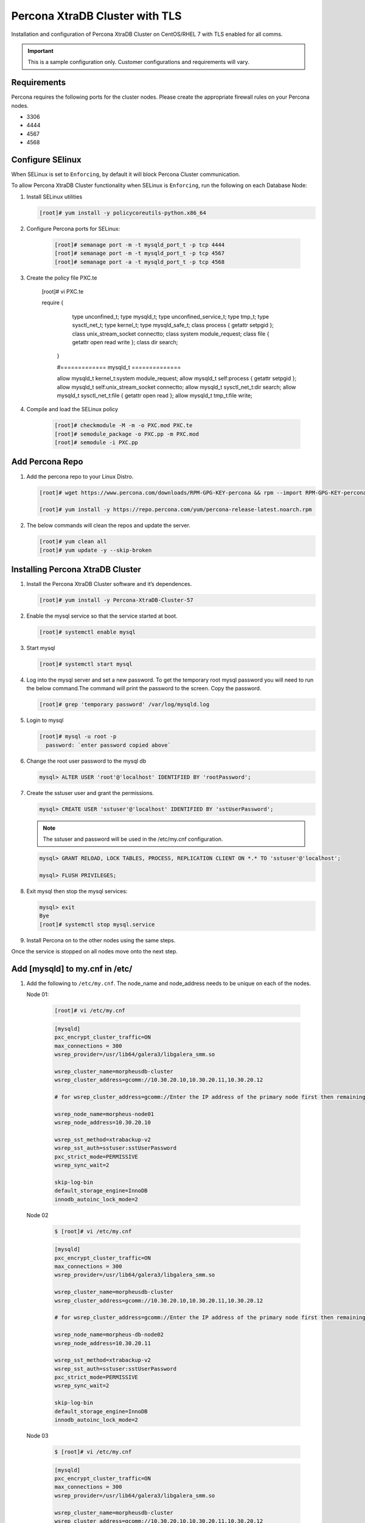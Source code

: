 .. _Percona TLS:

Percona XtraDB Cluster with TLS
^^^^^^^^^^^^^^^^^^^^^^^^^^^^^^^

Installation and configuration of Percona XtraDB Cluster on CentOS/RHEL 7 with TLS enabled for all comms.

.. IMPORTANT:: This is a sample configuration only. Customer configurations and requirements will vary.

Requirements
````````````

Percona requires the following ports for the cluster nodes. Please create the appropriate firewall rules on your
Percona nodes.

- 3306
- 4444
- 4567
- 4568

Configure SElinux
`````````````````

When SELinux is set to ``Enforcing``, by default it will block Percona Cluster communication.

To allow Percona XtraDB Cluster functionality when SELinux is ``Enforcing``, run the following on each Database Node:

#. Install SELinux utilities

   .. code-block:: bash

    [root]# yum install -y policycoreutils-python.x86_64

#. Configure Percona ports for SELinux:

    .. code-block:: bash

     [root]# semanage port -m -t mysqld_port_t -p tcp 4444
     [root]# semanage port -m -t mysqld_port_t -p tcp 4567
     [root]# semanage port -a -t mysqld_port_t -p tcp 4568

#. Create the policy file PXC.te

       .. code-block:: bash

       [root]# vi PXC.te

       .. code-block:: bash

       require {
               type unconfined_t;
               type mysqld_t;
               type unconfined_service_t;
               type tmp_t;
               type sysctl_net_t;
               type kernel_t;
               type mysqld_safe_t;
               class process { getattr setpgid };
               class unix_stream_socket connectto;
               class system module_request;
               class file { getattr open read write };
               class dir search;
        }

        #============= mysqld_t ==============

        allow mysqld_t kernel_t:system module_request;
        allow mysqld_t self:process { getattr setpgid };
        allow mysqld_t self:unix_stream_socket connectto;
        allow mysqld_t sysctl_net_t:dir search;
        allow mysqld_t sysctl_net_t:file { getattr open read };
        allow mysqld_t tmp_t:file write;

#. Compile and load the SELinux policy

    .. code-block:: bash

      [root]# checkmodule -M -m -o PXC.mod PXC.te
      [root]# semodule_package -o PXC.pp -m PXC.mod
      [root]# semodule -i PXC.pp


Add Percona Repo
````````````````

#. Add the percona repo to your Linux Distro.

   .. code-block:: bash

    [root]# wget https://www.percona.com/downloads/RPM-GPG-KEY-percona && rpm --import RPM-GPG-KEY-percona

    [root]# yum install -y https://repo.percona.com/yum/percona-release-latest.noarch.rpm

#. The below commands will clean the repos and update the server.

   .. code-block:: bash

    [root]# yum clean all
    [root]# yum update -y --skip-broken

Installing Percona XtraDB Cluster
`````````````````````````````````

#. Install the Percona XtraDB Cluster software and it’s dependences.

   .. code-block:: bash

    [root]# yum install -y Percona-XtraDB-Cluster-57

#. Enable the mysql service so that the service started at boot.

   .. code-block:: bash

    [root]# systemctl enable mysql

#. Start mysql

   .. code-block:: bash

    [root]# systemctl start mysql

#. Log into the mysql server and set a new password. To get the temporary root mysql password you will need to run the below command.The command will print the password to the screen. Copy the password.

   .. code-block:: bash

      [root]# grep 'temporary password' /var/log/mysqld.log

#. Login to mysql

   .. code-block:: bash

    [root]# mysql -u root -p
      password: `enter password copied above`

#. Change the root user password to the mysql db

   .. code-block:: bash

    mysql> ALTER USER 'root'@'localhost' IDENTIFIED BY 'rootPassword';

#. Create the sstuser user and grant the permissions.

   .. code-block:: bash

    mysql> CREATE USER 'sstuser'@'localhost' IDENTIFIED BY 'sstUserPassword';

   .. NOTE:: The sstuser and password will be used in the /etc/my.cnf configuration.

   .. code-block:: bash

    mysql> GRANT RELOAD, LOCK TABLES, PROCESS, REPLICATION CLIENT ON *.* TO 'sstuser'@'localhost';

    mysql> FLUSH PRIVILEGES;

#. Exit mysql then stop the mysql services:

   .. code-block:: bash

    mysql> exit
    Bye
    [root]# systemctl stop mysql.service

#. Install Percona on to the other nodes using the same steps.

Once the service is stopped on all nodes move onto the next step.

Add [mysqld] to my.cnf in /etc/
```````````````````````````````

#. Add the following to ``/etc/my.cnf``.  The node_name and node_address needs to be unique on each of the nodes.

   Node 01:

      .. code-block:: bash

         [root]# vi /etc/my.cnf

      .. code-block:: bash

         [mysqld]
         pxc_encrypt_cluster_traffic=ON
         max_connections = 300
         wsrep_provider=/usr/lib64/galera3/libgalera_smm.so

         wsrep_cluster_name=morpheusdb-cluster
         wsrep_cluster_address=gcomm://10.30.20.10,10.30.20.11,10.30.20.12

         # for wsrep_cluster_address=gcomm://Enter the IP address of the primary node first then remaining nodes. Separating the ip addresses with commas

         wsrep_node_name=morpheus-node01
         wsrep_node_address=10.30.20.10

         wsrep_sst_method=xtrabackup-v2
         wsrep_sst_auth=sstuser:sstUserPassword
         pxc_strict_mode=PERMISSIVE
         wsrep_sync_wait=2

         skip-log-bin
         default_storage_engine=InnoDB
         innodb_autoinc_lock_mode=2


   Node 02

      .. code-block:: bash

         $ [root]# vi /etc/my.cnf

      .. code-block:: bash

         [mysqld]
         pxc_encrypt_cluster_traffic=ON
         max_connections = 300
         wsrep_provider=/usr/lib64/galera3/libgalera_smm.so

         wsrep_cluster_name=morpheusdb-cluster
         wsrep_cluster_address=gcomm://10.30.20.10,10.30.20.11,10.30.20.12

         # for wsrep_cluster_address=gcomm://Enter the IP address of the primary node first then remaining nodes. Separating the ip addresses with commas

         wsrep_node_name=morpheus-db-node02
         wsrep_node_address=10.30.20.11

         wsrep_sst_method=xtrabackup-v2
         wsrep_sst_auth=sstuser:sstUserPassword
         pxc_strict_mode=PERMISSIVE
         wsrep_sync_wait=2

         skip-log-bin
         default_storage_engine=InnoDB
         innodb_autoinc_lock_mode=2

   Node 03

      .. code-block:: bash

         $ [root]# vi /etc/my.cnf

      .. code-block:: bash

         [mysqld]
         pxc_encrypt_cluster_traffic=ON
         max_connections = 300
         wsrep_provider=/usr/lib64/galera3/libgalera_smm.so

         wsrep_cluster_name=morpheusdb-cluster
         wsrep_cluster_address=gcomm://10.30.20.10,10.30.20.11,10.30.20.12

         # for wsrep_cluster_address=gcomm://Enter the IP address of the primary node first then remaining nodes. Separating the ip addresses with commas

         wsrep_node_name=morpheus-node03
         wsrep_node_address=10.30.20.12

         wsrep_sst_method=xtrabackup-v2
         wsrep_sst_auth=sstuser:sstUserPassword
         pxc_strict_mode=PERMISSIVE
         wsrep_sync_wait=2

         skip-log-bin
         default_storage_engine=InnoDB
         innodb_autoinc_lock_mode=2

         .. note:: The default setting on |morpheus| app nodes for ``max_active`` database connections is 100. For this example we are setting ``max_connections = 300`` to account for 3 maximum simultaneous morpheus app node connections. If ``max_active`` is configured higher on the app nodes, or the number of app nodes is not 3, adjust accordingly for your configuration.

#. Save ``/etc/my.cnf``


Bootstrap Node 01
``````````````````

.. IMPORTANT:: Ensure mysql.service is stopped prior to bootstrap.

#. To bootstrap the first node in the cluster run the below command.

   .. code-block:: bash

    systemctl start mysql@bootstrap.service

   .. NOTE:: The mysql service will start during the bootstrap.

   .. NOTE:: Startup failures are commonly caused by misconfigured ``/etc/my.cnf`` files. Also verify ``safe_to_bootstrap`` is set to ``1`` on Node 01 in ``/var/lib/mysql/grastate.dat``.

Configure Morpheus Database and User
````````````````````````````````````

#. Create the Database you will be using with morpheus.

Login to mysql on Node 01:

   .. code-block:: bash

    mysql -u root -p
    password:

    mysql> CREATE DATABASE morpheusdb;

    mysql> show databases;


#. Next create your morpheus database user. This is the user the morpheus app nodes will auth with mysql.

   .. code-block:: bash

    mysql> CREATE USER 'morpheusDbUser'@'%' IDENTIFIED BY 'morpheusDbUserPassword';

#. Next Grant your new morpheus user permissions.

   .. code-block:: bash

    mysql> GRANT ALL PRIVILEGES ON *.* TO 'morpheusDbUser'@'%' IDENTIFIED BY 'morpheusDbUserPassword';

    mysql> FLUSH PRIVILEGES;

    .. important:: If you grant privileges to the morpheusDbUser to only the morpheusdb database, you will also need to GRANT SELECT, PROCESS, SHOW DATABASES, SUPER ON PRIVILEGES to the morpheusDbUser on *.* for the Appliance Health service.

    mysql> exit

Copy SSL Files to other nodes
`````````````````````````````

During initialization of Node 01 the required `pem` files will be generated in ``/var/lib/mysql``. The ``ca.pem``, ``server-cert.pem`` and ``server-key.pem`` files need to match on all nodes in the cluster.

#. Copy the following files from Node 01 to the same path (default is /var/lib/mysql) on Node 02 and Node 03:

   .. code-block:: bash

    /var/lib/mysql/ca.pem
    /var/lib/mysql/server-cert.pem
    /var/lib/mysql/server-key.pem

    .. important:: Ensure all 3 files match on all 3 nodes, including path, owner and permissions.

    .. note:: The generated certificate is self signed. Consult Percona documentation for [mysqld] and SSL file configuration when providing your own.

Start the Remaining Nodes
`````````````````````````

#. Start mysql on Node 02 and Node 03

   .. code-block:: bash

    [root]# systemctl start mysql.service

   The services will automatically join the cluster using the sstuser we created earlier.

   .. NOTE:: Startup failures are commonly caused by misconfigured /etc/my.cnf files.


Verify Configuration
````````````````````

#. Verify SELinux is not rejecting any db cluster communication by running the below on all db nodes:

    .. code-block:: bash

       [root@allDbNodes]# grep -i denied /var/log/audit/audit.log | grep mysqld_t

   If there are any results, address the source or update the SELinux Policy to resolve.

..   #. Set SELinux to permissive.

   .. code-block:: bash

      [root@allDbNodes]# rm -f PXC.*
      [root@allDbNodes]# grep -i denied /var/log/audit/audit.log | grep mysqld_t | audit2allow -M PXC
      [root@allDbNodes]# semodule -i PXC.pp


#. To verify all nodes joined the cluster, on any db node login to mysql and run ``show status like 'wsrep%';``

   .. code-block:: bash

      [root@anyDbNode]# mysql -u root -p

      mysql>  show status like 'wsrep%';

#. Verify ``wsrep_cluster_size`` is ``3`` and ``wsrep_incoming_addresses`` lists all 3 node ip addresses.

#. From all |morpheus| app nodes, verify that you can login to all 3 database nodes

   .. code-block:: bash

      [root@allAppNodes] cd
      [root@appNode01]# ./mysql -u morpheusDbUser -p  -h 10.30.20.10
      [root@appNode02]# ./mysql -u morpheusDbUser -p  -h 10.30.20.11
      [root@appNode03]# ./mysql -u morpheusDbUser -p  -h 10.30.20.12

If you are unable to login to mysql from an app node, ensure credentials are correct, privileges have been granted, and mysql is running.

To validate network accessibility, use telnet to verify app node can reach db nodes on 3306: ``telnet 10.30.20.10 3306``

